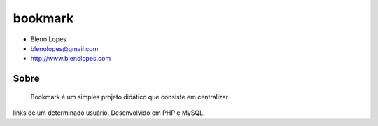 ========
bookmark
========
                               
* Bleno Lopes
* blenolopes@gmail.com
* http://www.blenolopes.com

Sobre
=====

	Bookmark é um simples projeto didático que consiste em centralizar
links de um determinado usuário. Desenvolvido em PHP e MySQL.